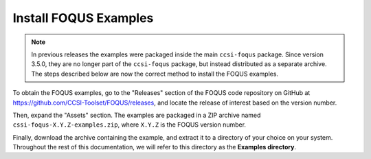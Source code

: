 .. _install_examples:

Install FOQUS Examples
----------------------

.. note::
   In previous releases the examples were packaged inside the main ``ccsi-foqus`` package.
   Since version 3.5.0, they are no longer part of the ``ccsi-foqus`` package, but instead distributed as a separate archive.
   The steps described below are now the correct method to install the FOQUS examples.

To obtain the FOQUS examples, go to the "Releases" section of the FOQUS code repository on GitHub at `<https://github.com/CCSI-Toolset/FOQUS/releases>`_,
and locate the release of interest based on the version number.

Then, expand the "Assets" section.
The examples are packaged in a ZIP archive named ``cssi-foqus-X.Y.Z-examples.zip``,
where ``X.Y.Z`` is the FOQUS version number.

Finally, download the archive containing the example, and extract it to a directory of your choice on your system.
Throughout the rest of this documentation, we will refer to this directory as the **Examples directory**.
